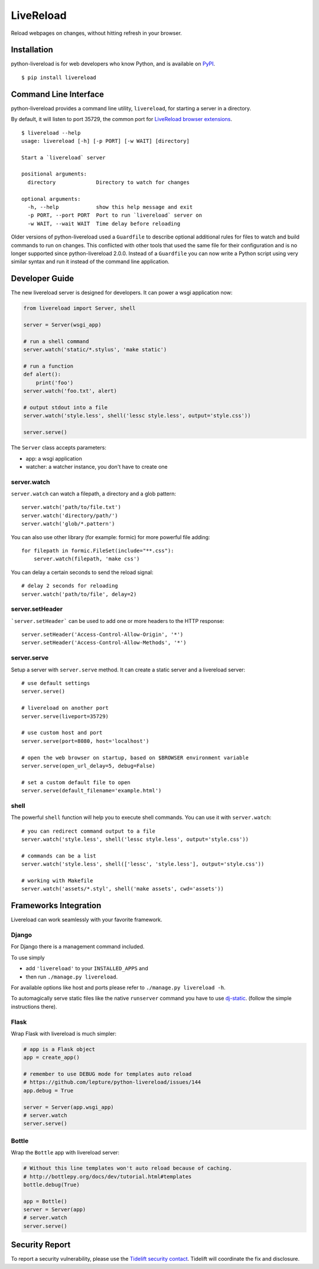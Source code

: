 LiveReload
==========

Reload webpages on changes, without hitting refresh in your browser.

Installation
------------

python-livereload is for web developers who know Python, and is available on
`PyPI <https://pypi.python.org/pypi/livereload>`_.

::

    $ pip install livereload

Command Line Interface
----------------------

python-livereload provides a command line utility, ``livereload``, for starting a server in a directory.

By default, it will listen to port 35729, the common port for `LiveReload browser extensions`_. ::

    $ livereload --help
    usage: livereload [-h] [-p PORT] [-w WAIT] [directory]

    Start a `livereload` server

    positional arguments:
      directory             Directory to watch for changes

    optional arguments:
      -h, --help            show this help message and exit
      -p PORT, --port PORT  Port to run `livereload` server on
      -w WAIT, --wait WAIT  Time delay before reloading

.. _`livereload browser extensions`: http://feedback.livereload.com/knowledgebase/articles/86242-how-do-i-install-and-use-the-browser-extensions-

Older versions of python-livereload used a ``Guardfile`` to describe optional additional rules for files to watch and build commands to run on changes.  This conflicted with other tools that used the same file for their configuration and is no longer supported since python-livereload 2.0.0.  Instead of a ``Guardfile`` you can now write a Python script using very similar syntax and run it instead of the command line application.

Developer Guide
---------------

The new livereload server is designed for developers. It can power a
wsgi application now:

.. code:: python

    from livereload import Server, shell

    server = Server(wsgi_app)

    # run a shell command
    server.watch('static/*.stylus', 'make static')

    # run a function
    def alert():
        print('foo')
    server.watch('foo.txt', alert)

    # output stdout into a file
    server.watch('style.less', shell('lessc style.less', output='style.css'))

    server.serve()

The ``Server`` class accepts parameters:

- app: a wsgi application
- watcher: a watcher instance, you don't have to create one

server.watch
~~~~~~~~~~~~

``server.watch`` can watch a filepath, a directory and a glob pattern::

    server.watch('path/to/file.txt')
    server.watch('directory/path/')
    server.watch('glob/*.pattern')

You can also use other library (for example: formic) for more powerful
file adding::

    for filepath in formic.FileSet(include="**.css"):
        server.watch(filepath, 'make css')

You can delay a certain seconds to send the reload signal::

    # delay 2 seconds for reloading
    server.watch('path/to/file', delay=2)

server.setHeader
~~~~~~~~~~~~~~~~

```server.setHeader``` can be used to add one or more headers to the HTTP 
response::

    server.setHeader('Access-Control-Allow-Origin', '*')
    server.setHeader('Access-Control-Allow-Methods', '*')


server.serve
~~~~~~~~~~~~

Setup a server with ``server.serve`` method. It can create a static server
and a livereload server::

    # use default settings
    server.serve()

    # livereload on another port
    server.serve(liveport=35729)

    # use custom host and port
    server.serve(port=8080, host='localhost')

    # open the web browser on startup, based on $BROWSER environment variable
    server.serve(open_url_delay=5, debug=False)

    # set a custom default file to open
    server.serve(default_filename='example.html')


shell
~~~~~

The powerful ``shell`` function will help you to execute shell commands. You
can use it with ``server.watch``::

    # you can redirect command output to a file
    server.watch('style.less', shell('lessc style.less', output='style.css'))

    # commands can be a list
    server.watch('style.less', shell(['lessc', 'style.less'], output='style.css'))

    # working with Makefile
    server.watch('assets/*.styl', shell('make assets', cwd='assets'))


Frameworks Integration
----------------------

Livereload can work seamlessly with your favorite framework.

Django
~~~~~~

For Django there is a management command included.

To use simply

- add ``'livereload'`` to your ``INSTALLED_APPS`` and
- then run ``./manage.py livereload``.

For available options like host and ports please refer to ``./manage.py livereload -h``.

To automagically serve static files like the native ``runserver`` command you have to use `dj-static <https://github.com/kennethreitz/dj-static>`_. (follow the simple instructions there).

Flask
~~~~~

Wrap Flask with livereload is much simpler:

.. code:: python

    # app is a Flask object
    app = create_app()

    # remember to use DEBUG mode for templates auto reload
    # https://github.com/lepture/python-livereload/issues/144
    app.debug = True

    server = Server(app.wsgi_app)
    # server.watch
    server.serve()


Bottle
~~~~~~

Wrap the ``Bottle`` app with livereload server:

.. code:: python

    # Without this line templates won't auto reload because of caching.
    # http://bottlepy.org/docs/dev/tutorial.html#templates
    bottle.debug(True)

    app = Bottle()
    server = Server(app)
    # server.watch
    server.serve()

Security Report
---------------

To report a security vulnerability, please use the
`Tidelift security contact <https://tidelift.com/security>`_.
Tidelift will coordinate the fix and disclosure.
